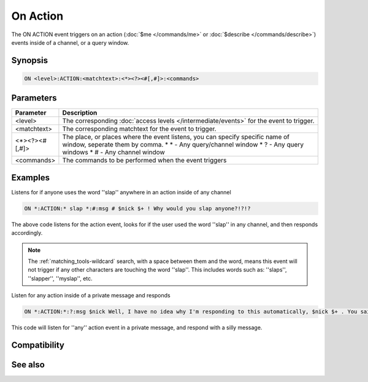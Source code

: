 On Action
=========

The ON ACTION event triggers on an action (:doc:`$me </commands/me>` or :doc:`$describe </commands/describe>`) events inside of a channel, or a query window.

Synopsis
--------

.. code:: text

    ON <level>:ACTION:<matchtext>:<*><?><#[,#]>:<commands>

Parameters
----------

.. list-table::
    :widths: 15 85
    :header-rows: 1

    * - Parameter
      - Description
    * - <level>
      - The corresponding :doc:`access levels </intermediate/events>` for the event to trigger.
    * - <matchtext>
      - The corresponding matchtext for the event to trigger.
    * - <*><?><#[,#]>
      - The place, or places where the event listens, you can specify specific name of window, seperate them by comma.
        * \* - Any query/channel window
        * ? - Any query windows
        * # - Any channel window
    * - <commands>
      - The commands to be performed when the event triggers

Examples
--------

Listens for if anyone uses the word ''slap'' anywhere in an action inside of any channel

.. code:: text

    ON *:ACTION:* slap *:#:msg # $nick $+ ! Why would you slap anyone?!?!?

The above code listens for the action event, looks for if the user used the word ''slap'' in any channel, and then responds accordingly.

.. note:: The :ref:`matching_tools-wildcard` search, with a space between them and the word, means this event will not trigger if any other characters are touching the word ''slap''. This includes words such as: ''slaps'', ''slapper'', ''myslap'', etc.

Listen for any action inside of a private message and responds

.. code:: text

    ON *:ACTION:*:?:msg $nick Well, I have no idea why I'm responding to this automatically, $nick $+ . You said: $1-

This code will listen for ''any'' action event in a private message, and respond with a silly message.

Compatibility
-------------

.. compatibility:: 3.5

See also
--------
